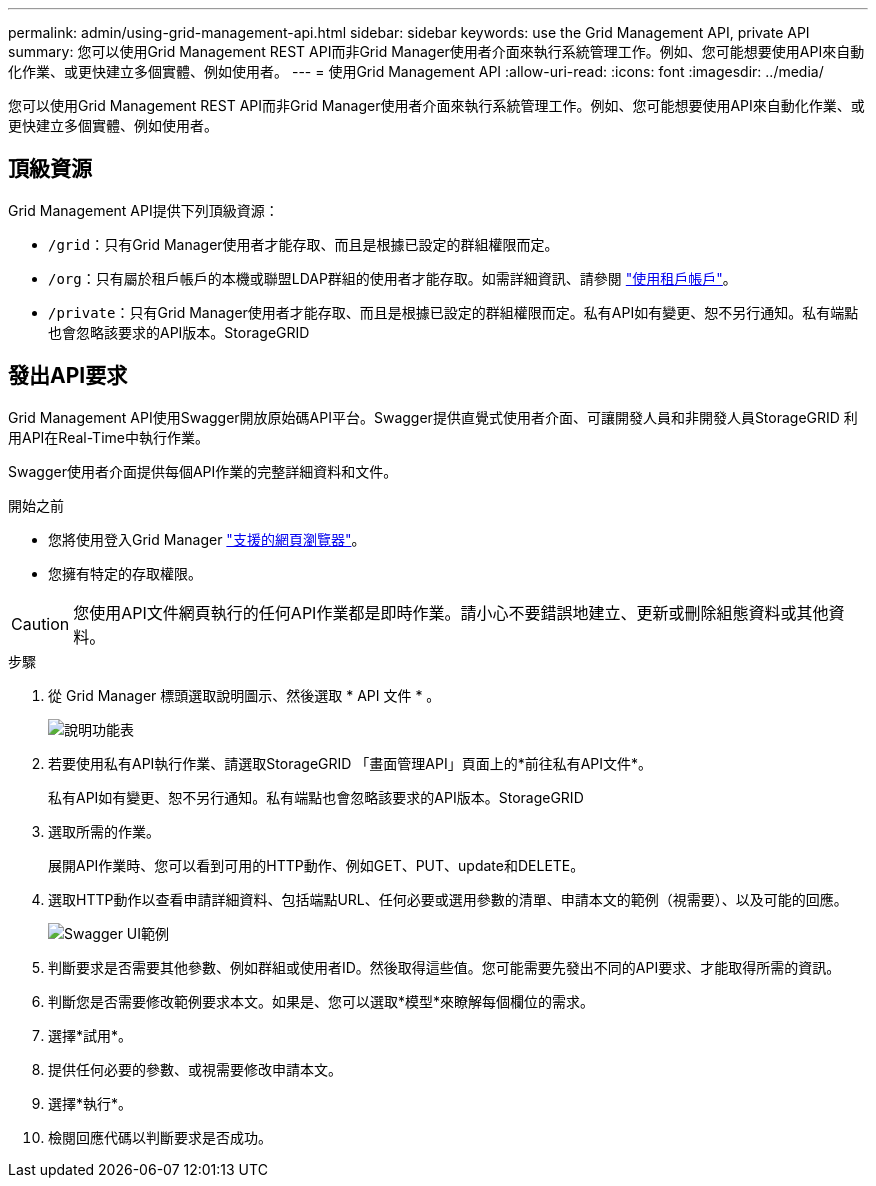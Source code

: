 ---
permalink: admin/using-grid-management-api.html 
sidebar: sidebar 
keywords: use the Grid Management API, private API 
summary: 您可以使用Grid Management REST API而非Grid Manager使用者介面來執行系統管理工作。例如、您可能想要使用API來自動化作業、或更快建立多個實體、例如使用者。 
---
= 使用Grid Management API
:allow-uri-read: 
:icons: font
:imagesdir: ../media/


[role="lead"]
您可以使用Grid Management REST API而非Grid Manager使用者介面來執行系統管理工作。例如、您可能想要使用API來自動化作業、或更快建立多個實體、例如使用者。



== 頂級資源

Grid Management API提供下列頂級資源：

* `/grid`：只有Grid Manager使用者才能存取、而且是根據已設定的群組權限而定。
* `/org`：只有屬於租戶帳戶的本機或聯盟LDAP群組的使用者才能存取。如需詳細資訊、請參閱 link:../tenant/index.html["使用租戶帳戶"]。
* `/private`：只有Grid Manager使用者才能存取、而且是根據已設定的群組權限而定。私有API如有變更、恕不另行通知。私有端點也會忽略該要求的API版本。StorageGRID




== 發出API要求

Grid Management API使用Swagger開放原始碼API平台。Swagger提供直覺式使用者介面、可讓開發人員和非開發人員StorageGRID 利用API在Real-Time中執行作業。

Swagger使用者介面提供每個API作業的完整詳細資料和文件。

.開始之前
* 您將使用登入Grid Manager link:../admin/web-browser-requirements.html["支援的網頁瀏覽器"]。
* 您擁有特定的存取權限。



CAUTION: 您使用API文件網頁執行的任何API作業都是即時作業。請小心不要錯誤地建立、更新或刪除組態資料或其他資料。

.步驟
. 從 Grid Manager 標頭選取說明圖示、然後選取 * API 文件 * 。
+
image::../media/help_menu.png[說明功能表]

. 若要使用私有API執行作業、請選取StorageGRID 「畫面管理API」頁面上的*前往私有API文件*。
+
私有API如有變更、恕不另行通知。私有端點也會忽略該要求的API版本。StorageGRID

. 選取所需的作業。
+
展開API作業時、您可以看到可用的HTTP動作、例如GET、PUT、update和DELETE。

. 選取HTTP動作以查看申請詳細資料、包括端點URL、任何必要或選用參數的清單、申請本文的範例（視需要）、以及可能的回應。
+
image::../media/swagger_example.png[Swagger UI範例]

. 判斷要求是否需要其他參數、例如群組或使用者ID。然後取得這些值。您可能需要先發出不同的API要求、才能取得所需的資訊。
. 判斷您是否需要修改範例要求本文。如果是、您可以選取*模型*來瞭解每個欄位的需求。
. 選擇*試用*。
. 提供任何必要的參數、或視需要修改申請本文。
. 選擇*執行*。
. 檢閱回應代碼以判斷要求是否成功。

